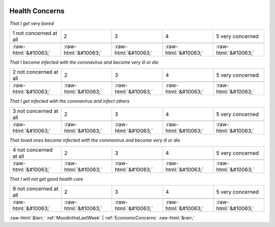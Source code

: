 .. _HealthConcerns:

 
 .. role:: raw-html(raw) 
        :format: html 

Health Concerns
===============

*That I get very bored*


.. csv-table:: 


       1 not concerned at all, 2, 3, 4, 5 very concerned

            :raw-html:`&#10063;`,:raw-html:`&#10063;`,:raw-html:`&#10063;`,:raw-html:`&#10063;`,:raw-html:`&#10063;`

*That I become infected with the coronavirus and become very ill or die*


.. csv-table:: 


       2 not concerned at all, 2, 3, 4, 5 very concerned

            :raw-html:`&#10063;`,:raw-html:`&#10063;`,:raw-html:`&#10063;`,:raw-html:`&#10063;`,:raw-html:`&#10063;`

*That I get infected with the coronavirus and infect others*


.. csv-table:: 


       3 not concerned at all, 2, 3, 4, 5 very concerned

            :raw-html:`&#10063;`,:raw-html:`&#10063;`,:raw-html:`&#10063;`,:raw-html:`&#10063;`,:raw-html:`&#10063;`

*That loved ones become infected with the coronavirus and become very ill or die*


.. csv-table:: 


       4 not concerned at all, 2, 3, 4, 5 very concerned

            :raw-html:`&#10063;`,:raw-html:`&#10063;`,:raw-html:`&#10063;`,:raw-html:`&#10063;`,:raw-html:`&#10063;`

*That I will not get good health care*


.. csv-table:: 


       9 not concerned at all, 2, 3, 4, 5 very concerned

            :raw-html:`&#10063;`,:raw-html:`&#10063;`,:raw-html:`&#10063;`,:raw-html:`&#10063;`,:raw-html:`&#10063;`


:raw-html:`&larr;` :ref:`MoodintheLastWeek` | :ref:`EconomicConcerns` :raw-html:`&rarr;`
